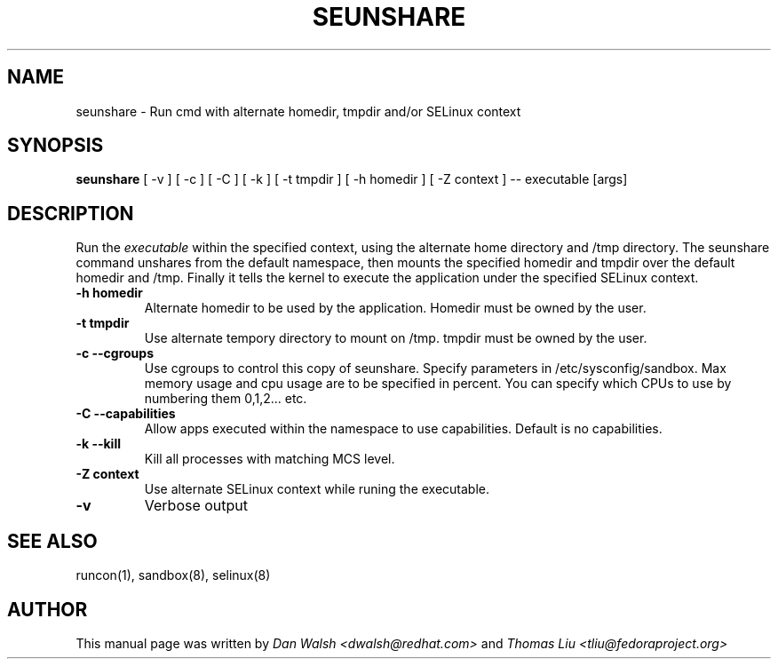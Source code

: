 .TH SEUNSHARE "8" "May 2010" "seunshare" "User Commands"
.SH NAME
seunshare \- Run cmd with alternate homedir, tmpdir and/or SELinux context
.SH SYNOPSIS
.B seunshare
[ -v ] [ -c ] [ -C ] [ -k ] [ -t tmpdir ] [ -h homedir ] [ -Z context ] -- executable [args]
.br
.SH DESCRIPTION
.PP
Run the
.I executable
within the specified context, using the alternate home directory and /tmp directory.  The seunshare command unshares from the default namespace, then mounts the specified homedir and tmpdir over the default homedir and /tmp. Finally it tells the kernel to execute the application under the specified SELinux context.

.TP
\fB\-h homedir\fR
Alternate homedir to be used by the application.  Homedir must be owned by the user.
.TP
\fB\-t\ tmpdir
Use alternate tempory directory to mount on /tmp.  tmpdir must be owned by the user.
.TP
\fB\-c --cgroups\fR
Use cgroups to control this copy of seunshare.  Specify parameters in /etc/sysconfig/sandbox.  Max memory usage and cpu usage are to be specified in percent.  You can specify which CPUs to use by numbering them 0,1,2... etc.
.TP
\fB\-C --capabilities\fR
Allow apps executed within the namespace to use capabilities.  Default is no capabilities.
.TP
\fB\-k --kill\fR
Kill all processes with matching MCS level.
.TP
\fB\-Z\ context
Use alternate SELinux context while runing the executable.
.TP
\fB\-v\fR
Verbose output
.SH "SEE ALSO"
.TP
runcon(1), sandbox(8), selinux(8)
.PP
.SH AUTHOR
This manual page was written by
.I Dan Walsh <dwalsh@redhat.com>
and
.I Thomas Liu <tliu@fedoraproject.org>
